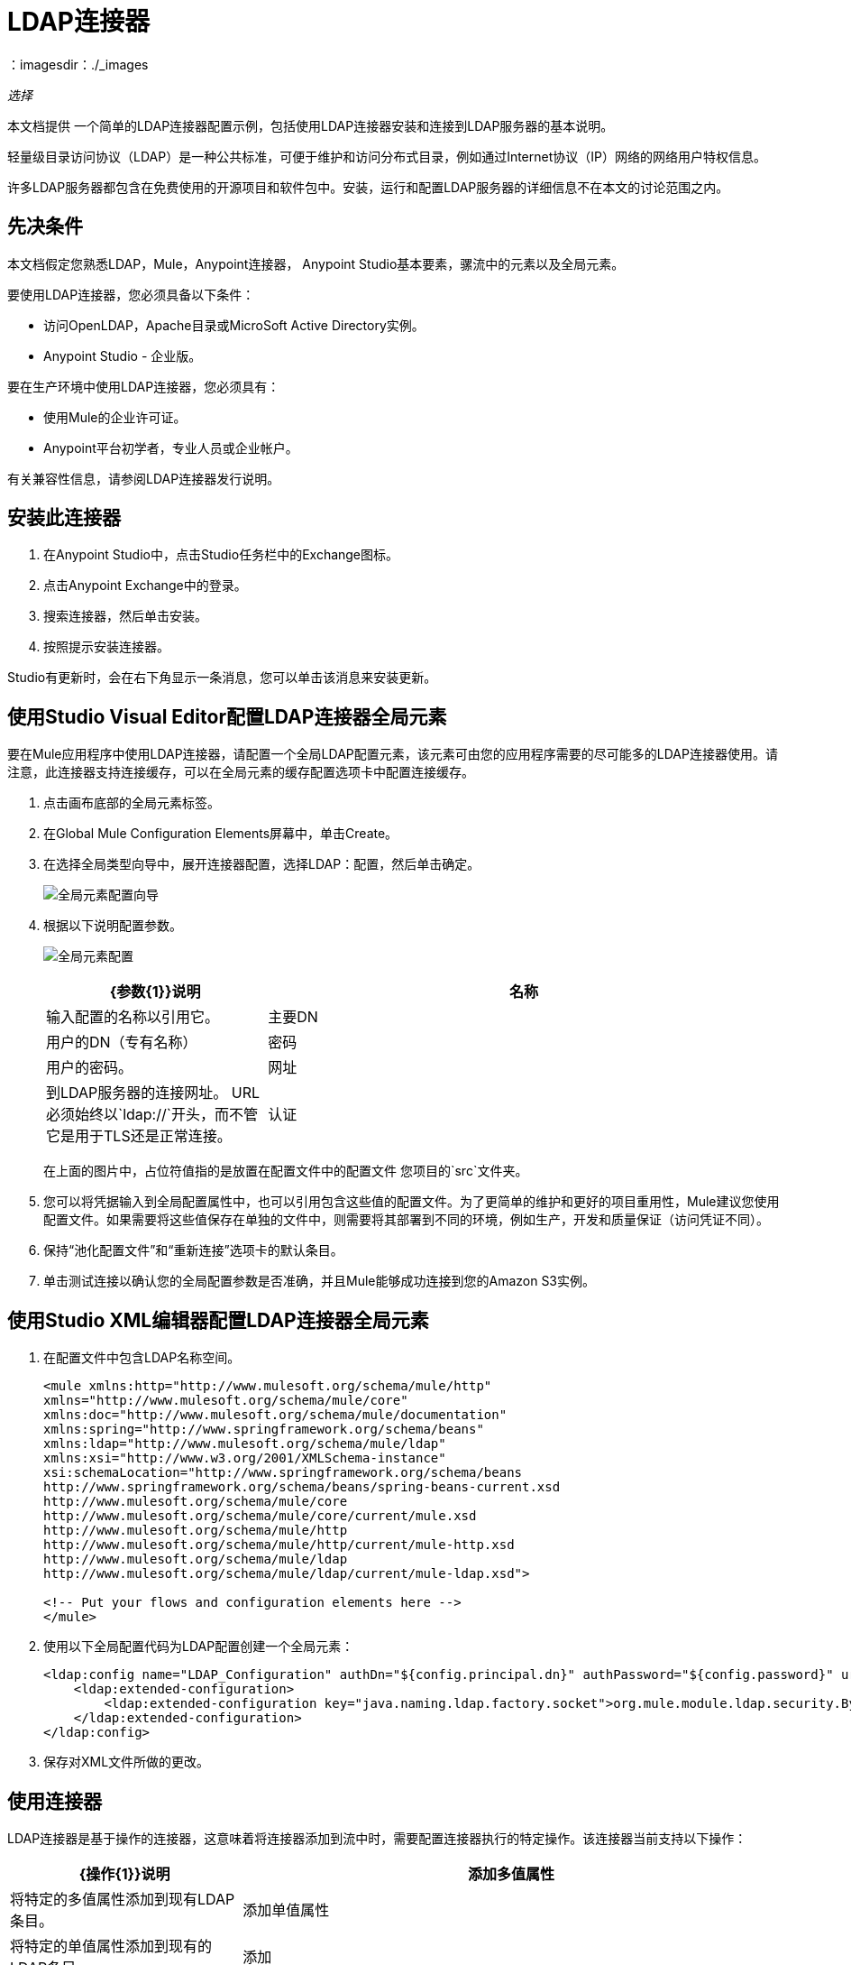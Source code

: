 =  LDAP连接器
:keywords: anypoint studio, connector, ldap, active directory
：imagesdir：./_images

_选择_

本文档提供
一个简单的LDAP连接器配置示例，包括使用LDAP连接器安装和连接到LDAP服务器的基本说明。

轻量级目录访问协议（LDAP）是一种公共标准，可便于维护和访问分布式目录，例如通过Internet协议（IP）网络的网络用户特权信息。

许多LDAP服务器都包含在免费使用的开源项目和软件包中。安装，运行和配置LDAP服务器的详细信息不在本文的讨论范围之内。

[[prerequisites]]
== 先决条件

本文档假定您熟悉LDAP，Mule，Anypoint连接器，
Anypoint Studio基本要素，骡流中的元素以及全局元素。

要使用LDAP连接器，您必须具备以下条件：

* 访问OpenLDAP，Apache目录或MicroSoft Active Directory实例。
*  Anypoint Studio  - 企业版。

要在生产环境中使用LDAP连接器，您必须具有：

* 使用Mule的企业许可证。
*  Anypoint平台初学者，专业人员或企业帐户。

有关兼容性信息，请参阅LDAP连接器发行说明。

== 安装此连接器

. 在Anypoint Studio中，点击Studio任务栏中的Exchange图标。
. 点击Anypoint Exchange中的登录。
. 搜索连接器，然后单击安装。
. 按照提示安装连接器。

Studio有更新时，会在右下角显示一条消息，您可以单击该消息来安装更新。

[[config]]
== 使用Studio Visual Editor配置LDAP连接器全局元素

要在Mule应用程序中使用LDAP连接器，请配置一个全局LDAP配置元素，该元素可由您的应用程序需要的尽可能多的LDAP连接器使用。请注意，此连接器支持连接缓存，可以在全局元素的缓存配置选项卡中配置连接缓存。

. 点击画布底部的全局元素标签。
. 在Global Mule Configuration Elements屏幕中，单击Create。
. 在选择全局类型向导中，展开连接器配置，选择LDAP：配置，然后单击确定。
+
image:ldap-config-global-wizard.png[全局元素配置向导]
+
. 根据以下说明配置参数。
+
image:ldap-config-global.png[全局元素配置]
+
[%header,cols="30a,70a"]
|===
| {参数{1}}说明
|名称 |输入配置的名称以引用它。
|主要DN  |用户的DN（专有名称）
|密码 |用户的密码。
|网址 |到LDAP服务器的连接网址。 URL必须始终以`ldap://`开头，而不管它是用于TLS还是正常连接。
|认证 |指定要使用的认证机制。默认：简单
|===
+
在上面的图片中，占位符值指的是放置在配置文件中的配置文件
您项目的`src`文件夹。
+
. 您可以将凭据输入到全局配置属性中，也可以引用包含这些值的配置文件。为了更简单的维护和更好的项目重用性，Mule建议您使用配置文件。如果需要将这些值保存在单独的文件中，则需要将其部署到不同的环境，例如生产，开发和质量保证（访问凭证不同）。
+
. 保持“池化配置文件”和“重新连接”选项卡的默认条目。
. 单击测试连接以确认您的全局配置参数是否准确，并且Mule能够成功连接到您的Amazon S3实例。

== 使用Studio XML编辑器配置LDAP连接器全局元素

. 在配置文件中包含LDAP名称空间。
+
[source,xml,linenums]
----
<mule xmlns:http="http://www.mulesoft.org/schema/mule/http" 
xmlns="http://www.mulesoft.org/schema/mule/core" 
xmlns:doc="http://www.mulesoft.org/schema/mule/documentation"
xmlns:spring="http://www.springframework.org/schema/beans"
xmlns:ldap="http://www.mulesoft.org/schema/mule/ldap"
xmlns:xsi="http://www.w3.org/2001/XMLSchema-instance"
xsi:schemaLocation="http://www.springframework.org/schema/beans 
http://www.springframework.org/schema/beans/spring-beans-current.xsd
http://www.mulesoft.org/schema/mule/core 
http://www.mulesoft.org/schema/mule/core/current/mule.xsd
http://www.mulesoft.org/schema/mule/http 
http://www.mulesoft.org/schema/mule/http/current/mule-http.xsd
http://www.mulesoft.org/schema/mule/ldap 
http://www.mulesoft.org/schema/mule/ldap/current/mule-ldap.xsd">

<!-- Put your flows and configuration elements here -->
</mule>
----
+
. 使用以下全局配置代码为LDAP配置创建一个全局元素：
+
[source,xml,linenums]
----
<ldap:config name="LDAP_Configuration" authDn="${config.principal.dn}" authPassword="${config.password}" url="${config.url}" doc:name="LDAP: Configuration">
    <ldap:extended-configuration>
        <ldap:extended-configuration key="java.naming.ldap.factory.socket">org.mule.module.ldap.security.BypassTrustSSLSocketFactory</ldap:extended-configuration>
    </ldap:extended-configuration>
</ldap:config>
----
+
. 保存对XML文件所做的更改。


[[using-the-connector]]
== 使用连接器

LDAP连接器是基于操作的连接器，这意味着将连接器添加到流中时，需要配置连接器执行的特定操作。该连接器当前支持以下操作：

[%header,cols="30a,70a"]
|===
| {操作{1}}说明
| 添加多值属性 | 将特定的多值属性添加到现有LDAP条目。
| 添加单值属性 | 将特定的单值属性添加到现有的LDAP条目。
| 添加 | 创建一个新的LDAP条目。
| 绑定 |  针对LDAP服务器进行身份验证。这会在每次操作之前自动发生，但也可以根据要求执行。
| 删除多值属性 | 将特定的多值属性删除到现有的LDAP条目。
| 删除单值属性 | 将特定的单值属性删除到现有的LDAP条目。
| 删除 |  删除现有的LDAP条目。
| 存在 | 检查LDAP服务器中是否存在LDAP条目。
| 查找 | 检索唯一的LDAP条目。
| 修改多值属性 | 更新现有LDAP条目的特定多值属性。
| 修改单值属性 | 更新现有LDAP条目的特定单值属性。
| 修改 |  更新现有的LDAP条目。
| 分页结果搜索 |  执行LDAP搜索并将结果流传送到流的其余部分。
| 搜索一个 |  执行应该返回唯一结果的LDAP搜索。
| 搜索 |  使用给定的过滤器在基本DN中执行LDAP搜索。
|===

[[namespace-schema]]
=== 连接器名称空间和架构

在Studio中设计应用程序时，将连接器从调色板拖到Anypoint Studio画布上的操作应自动使用连接器名称空间和模式位置填充XML代码。

名称空间：`+http://www.mulesoft.org/schema/mule/ldap+` +
架构位置：`+http://www.mulesoft.org/schema/mule/ldap/current/mule-ldap.xsd+` +
`+http://www.mulesoft.org/schema/mule/ldap/current/mule-ldap.xsd+`

如果您在Studio的XML编辑器或其他文本编辑器中手动编码Mule应用程序，请将这些粘贴到配置XML的标题中，位于`<mule>`标记内。

[source, xml,linenums]
----
<mule xmlns="http://www.mulesoft.org/schema/mule/core"
      xmlns:xsi="http://www.w3.org/2001/XMLSchema-instance"
      xmlns:sns="http://www.mulesoft.org/schema/mule/ldap"
      xsi:schemaLocation="
               http://www.mulesoft.org/schema/mule/core
               http://www.mulesoft.org/schema/mule/core/current/mule.xsd
               http://www.mulesoft.org/schema/mule/sns
               http://www.mulesoft.org/schema/mule/ldap/current/mule-ldap.xsd">

      <!-- put your global configuration elements and flows here -->

</mule>
----

=== 在Mavenized Mule应用程序中使用连接器

如果您正在编写Mavenized Mule应用程序，则此XML片段必须包含在您的`pom.xml`文件中。

[source,xml,linenums]
----
<dependency>
	<groupId>org.mule.modules</groupId>
  <artifactId>mule-module-ldap</artifactId>
  <version>2.2.0</version>
</dependency>
----

在`<version>`标签内，为最新版本提供所需的版本号，单词`RELEASE`，或者为最新版本提供`SNAPSHOT`。迄今为止的可用版本是：

*  2.2.0
*  2.0.1
*  1.3.1


[[use-cases-and-demos]]
== 用例和演示

以下是LDAP连接器最常见的用例，以及一些演示应用程序演练。

[%header%autowidth.spread]
|===
|用例 |描述
|将用户帐户添加到Active Directory  | 可以将业务用户帐户添加到基本DN上定义的Active Directory组。
|检索用户属性 | 业务用户的基本属性可以用于一个或多个用途，如电子邮件或电话。
|===


[[adding-to-a-flow]]
=== 添加到流程中

. 在Anypoint Studio中创建一个新的Mule项目。
. 添加合适的Mule入站端点，例如流程开始处的HTTP Listener或File连接器。
. 将LDAP连接器拖放到画布上。
. 单击连接器以打开属性编辑器。
+
image:ldap-use-case-settings.png[流量设置]
+
. 配置以下参数：
+
[%header%autowidth.spread]
|===
| {字段{1}}说明
2 + |基本设置：
|显示名称 |在应用程序中输入连接器的唯一标签。
|连接器配置|连接到链接到此连接器的全局元素。全局元素封装有关到目标资源或服务的连接的可重用数据。选择您刚刚创建的全局LDAP连接器元素。
|操作 |从下拉菜单中选择添加条目。
2 + |一般：
|主题名称 |输入主题的唯一名称。
|===
+
. 单击画布上的空白区域，以便连接器基于结构对象类获取元数据，结构对象类遍历目录信息树以检索层次结构及其继承的所有属性。

[[example-use-case]]
=== 示例使用LDAP连接器的情况1

从组织单位添加和删除组织人员。

image:ldap-use-case-flow.png[添加用户条目流程]

. 在Anypoint Studio中创建一个新的Mule项目。
. 将以下属性添加到`mule-app.properties`文件以保存您的LDAP凭据并将其放置在项目的`src/main/app`目录中。
+
[source,code,linenums]
----
config.principal.dn=<DN>
config.password=<Password>
config.url=<URL>
----
+
. 将HTTP连接器拖到画布上并配置以下参数：
+
[%header%autowidth.spread]
|===
| {参数{1}}值
|显示名称 | HTTP
|连接器配置 | 如果尚未创建HTTP元素，请单击加号添加新的HTTP侦听器配置，然后单击确定（将值保留为其默认值）。
|路径 | `/`
|===
+
. 设置流变量以保存组可分辨名称（dn），例如：`DevOpsGroup`。
. 将变量转换器拖放到HTTP端点组件旁边。按照下表进行配置：
+
[%header%autowidth.spread]
|===
| {参数{1}}说明 |值
|操作 |选择变压器操作。 |设置变量
|名称 |变量名称。 | `dn`
|值 |变量值。 | `ou=DevOpsGroup,#[message.inboundProperties.'http.query.params'.dn]`
|===
+
. 现在让我们使用Groovy组件创建组织单元条目。将Groovy组件拖放到Variable Transformer旁边并使用下面的脚本。
+
[source,java,linenums]
----
import org.mule.module.ldap.api.LDAPEntry;

LDAPEntry entryToAdd = new LDAPEntry(flowVars.dn);
entryToAdd.addAttribute("ou", "DevOpsGroup");
entryToAdd.addAttribute("objectclass", ["top", "organizationalUnit"]);

return entryToAdd
----
+
. 将LDAP连接器拖放到Groovy组件旁边以添加LDAP条目。
. 通过添加新的LDAP全局元素来配置LDAP连接器。单击“连接器配置”字段旁边的加号。
. 根据下表配置全局元素：
+
[%header%autowidth.spread]
|===
| {参数{1}}说明 |值
|名称 |输入配置的名称以引用它。 | <Configuration_Name>
|主要DN  |用户的DN（专有名称）。 | `${config.principal.dn}`
|密码 |用户的密码。 | `${config.password}`
|网址 |到LDAP服务器的连接网址。 | `${config.url}`
|===
+
相应的XML配置应如下所示：
+
[source,xml,linenums]
----
<ldap:config name="LDAP_Configuration" authDn="${config.principal.dn}" authPassword="${config.password}" url="${config.url}" doc:name="LDAP: Config"/>
----
+
. 单击测试连接以确认Mule可以与LDAP实例连接。如果连接成功，请单击确定保存配置。否则，请查看或更正任何不正确的参数，然后再次测试。
. 在LDAP连接器的属性编辑器中，配置其余参数：
+
[%header%autowidth.spread]
|===
| {参数{1}}值
2 + |基本设置：
|显示名称 |添加组条目
|操作 | 添加条目
2 + |一般：
|条目引用|＃[有效负载]
|===
+
. 使用Groovy组件创建组织人员条目。将Groovy组件拖到LDAP连接器旁边，并将下面的脚本添加到脚本文本中。
+
[source,java,linenums]
----
import org.mule.module.ldap.api.LDAPEntry;

LDAPEntry entryToAdd = new LDAPEntry("cn=Test User,"+ flowVars.dn);
entryToAdd.addAttribute("uid", "testUser");
entryToAdd.addAttribute("cn", "Test User");
entryToAdd.addAttribute("sn", "User");
entryToAdd.addAttribute("userPassword", "test1234");
entryToAdd.addAttribute("objectclass", ["top", "person", "organizationalPerson", "inetOrgPerson"]);

return entryToAdd
----
+
. 将LDAP连接器拖到Groovy组件旁边。该连接器添加上一步中创建的LDAP条目。
. 在LDAP连接器的属性编辑器中，配置参数如下：
+
[%header%autowidth.spread]
|===
| {参数{1}}值
2 + |基本设置：
|显示名称 |添加用户条目
|连接器配置| LDAP_Configuration
|操作 | 添加条目
2 + |一般：
|输入参考 | `#[payload]`
|===
+
. 现在我们已成功添加条目，让我们尝试使用LDAP连接器将其删除。
. 除现有流程外，拖动LDAP连接器并配置参数如下：
+
[%header%autowidth.spread]
|===
| {参数{1}}值
2 + |基本设置：
|显示名称 |删除用户输入
|连接器配置| LDAP_Configuration
|操作 | 删除条目
2 + |一般：
| DN  | `cn=Test User,#[flowVars.dn]`
|===
+
. 将另一个LDAP连接器拖到第一个LDAP连接器的右侧，并配置参数如下：
+
[%header%autowidth.spread]
|===
| {参数{1}}值
2 + |基本设置：
|显示名称 |删除组条目
|连接器配置 | LDAP_Configuration
|操作 | 删除条目
2 + |一般：
| DN | `#[flowVars.dn]`
|===
+
. 最后拖动设置有效负载转换器将值设置为"Flow Successfully Completed"。

[[example-code]]
=== 示例使用案例1代码

将此代码粘贴到您的XML编辑器中，以便将此示例用例的流程快速加载到您的Mule应用程序中。

[source,xml,linenums]
----
<?xml version="1.0" encoding="UTF-8"?>

<mule xmlns:scripting="http://www.mulesoft.org/schema/mule/scripting" xmlns:tracking="http://www.mulesoft.org/schema/mule/ee/tracking" 
xmlns:http="http://www.mulesoft.org/schema/mule/http" 
xmlns:ldap="http://www.mulesoft.org/schema/mule/ldap" 
xmlns="http://www.mulesoft.org/schema/mule/core" 
xmlns:doc="http://www.mulesoft.org/schema/mule/documentation"
xmlns:spring="http://www.springframework.org/schema/beans"
xmlns:xsi="http://www.w3.org/2001/XMLSchema-instance"
xsi:schemaLocation="http://www.springframework.org/schema/beans 
http://www.springframework.org/schema/beans/spring-beans-current.xsd
http://www.mulesoft.org/schema/mule/http 
http://www.mulesoft.org/schema/mule/http/current/mule-http.xsd
http://www.mulesoft.org/schema/mule/ldap 
http://www.mulesoft.org/schema/mule/ldap/current/mule-ldap.xsd
http://www.mulesoft.org/schema/mule/core 
http://www.mulesoft.org/schema/mule/core/current/mule.xsd
http://www.mulesoft.org/schema/mule/scripting 
http://www.mulesoft.org/schema/mule/scripting/current/mule-scripting.xsd
http://www.mulesoft.org/schema/mule/ee/tracking 
http://www.mulesoft.org/schema/mule/ee/tracking/current/mule-tracking-ee.xsd">
    <http:listener-config name="HTTP_Listener_Configuration" host="0.0.0.0" port="8081" doc:name="HTTP Listener Configuration"/>
    <ldap:config name="LDAP_Configuration" authDn="${config.principal.dn}" authPassword="${config.password}" url="${config.url}" doc:name="LDAP: Config">
        <ldap:extended-configuration>
            <ldap:extended-configuration key="java.naming.ldap.factory.socket">org.mule.module.ldap.security.BypassTrustSSLSocketFactory</ldap:extended-configuration>
        </ldap:extended-configuration>
    </ldap:config>
    <flow name="ldap-add-entry-flow">
        <http:listener config-ref="HTTP_Listener_Configuration" path="/" doc:name="HTTP"/>
        <set-variable variableName="dn" value="ou=DevOpsGroup,#[message.inboundProperties.'http.query.params'.dn]" doc:name="Set DN as Flow Variable"/>
        <scripting:component doc:name="Groovy Script to Create DevOps Group Object">
            <scripting:script engine="Groovy"><![CDATA[import org.mule.module.ldap.api.LDAPEntry;

LDAPEntry entryToAdd = new LDAPEntry(flowVars.dn);
entryToAdd.addAttribute("ou", "DevOpsGroup");
entryToAdd.addAttribute("objectclass", ["top", "organizationalUnit"]);

return entryToAdd]]></scripting:script>
        </scripting:component>
        <ldap:add config-ref="LDAP_Configuration" doc:name="Add Group Entry to LDAP Directory"/>
        <scripting:component doc:name="Groovy Script to Create User Object">
            <scripting:script engine="Groovy"><![CDATA[import org.mule.module.ldap.api.LDAPEntry;

LDAPEntry entryToAdd = new LDAPEntry("cn=Test User,"+ flowVars.dn);
entryToAdd.addAttribute("uid", "testUser");
entryToAdd.addAttribute("cn", "Test User");
entryToAdd.addAttribute("sn", "User");
entryToAdd.addAttribute("userPassword", "test1234");
entryToAdd.addAttribute("objectclass", ["top", "person", "organizationalPerson", "inetOrgPerson"]);

return entryToAdd]]></scripting:script>
        </scripting:component>
        <ldap:add config-ref="LDAP_Configuration" doc:name="Add User Entry to LDAP Directory"/>
        <ldap:delete config-ref="LDAP_Configuration" dn="cn=Test User,#[flowVars.dn]" doc:name="Delete User Entry from LDAP Directory"/>
        <ldap:delete config-ref="LDAP_Configuration" dn="#[flowVars.dn]" doc:name="Delete Group Entry from LDAP Directory"/>
        <set-payload value="Flow Successfully Completed" doc:name="Set Payload: Flow Completed"/>
    </flow>
</mule>

----
[[example-use-case2]]
=== 示例使用LDAP连接器的情况2

可以设置自定义信任存储以告知允许哪些服务器与之通信。

可以使用扩展配置参数来指定自定义信任库。

除了以外，可以使用相同的用例1（上述）来执行此操作
现在应该使用TLS配置的LDAP连接器的配置部分。

LDAP连接器的以下XML配置片段使用TLS配置并使用它更新Use Case 1 XML文件（上图）。

[source,xml,linenums]
----
<ldap:config name="LDAP_Configuration" doc:name="LDAP Configuration">
<ldap:tls-connection authDn="${config.principal.dn}"
                            authPassword="${config.password}" url="${config.url}">
    <ldap:extended-configurations>
        <ldap:extended-configuration key="org.mule.module.ldap.trustStorePath" value="the_path_to_trust_store_jks_file" />
        <ldap:extended-configuration key="org.mule.module.ldap.trustStorePassword" value="changeit" />
    </ldap:extended-configurations>
</ldap:tls-connection>
</ldap:config>
----

[[run-time]]
=== 运行演示应用程序

. 将项目保存并运行为Mule应用程序。
. 打开网页浏览器并在输入`+http://localhost:8081/?dn=dc=mulesoft,dc=org+`网址后查看回复。


[[see-also]]
== 另请参阅

*  link:/release-notes/ldap-connector-release-notes[LDAP连接器发行说明]
*  https://mulesoft.github.io/mule-ldap-connector/ [LDAP连接器技术参考和演示]
